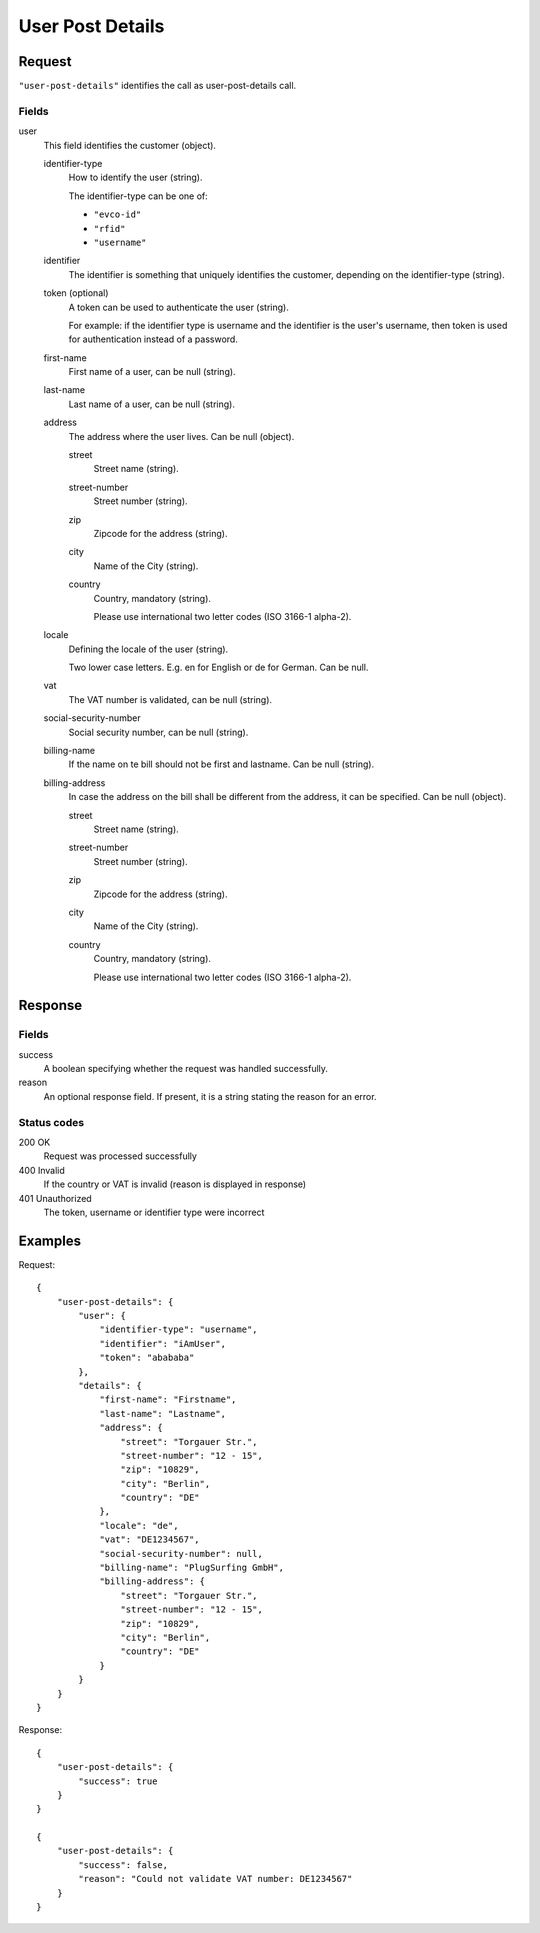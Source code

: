 .. highlight:: js

.. _calls-userpostdetails-docs:

User Post Details
=================

Request
-------

``"user-post-details"`` identifies the call as user-post-details call.

Fields
~~~~~

user
    This field identifies the customer (object).

    identifier-type
        How to identify the user (string).

        The identifier-type can be one of:

        * ``"evco-id"``
        * ``"rfid"``
        * ``"username"``

    identifier
        The identifier is something that uniquely identifies the customer,
        depending on the identifier-type (string).

    token (optional)
        A token can be used to authenticate the user (string).

        For example: if the identifier type is username and the identifier is the user's username,
        then token is used for authentication instead of a password.

    first-name
       First name of a user, can be null (string).

    last-name
       Last name of a user, can be null (string).

    address
       The address where the user lives. Can be null (object).

       street
           Street name (string).

       street-number
           Street number (string).

       zip
           Zipcode for the address (string).

       city
           Name of the City (string).

       country
           Country, mandatory (string).

           Please use international two letter codes (ISO 3166-1 alpha-2).

    locale
        Defining the locale of the user (string).

        Two lower case letters. E.g. en for English or de for German. Can be null.

    vat
        The VAT number is validated, can be null (string).

    social-security-number
        Social security number, can be null (string).

    billing-name
        If the name on te bill should not be first and lastname. Can be null (string).

    billing-address
        In case the address on the bill shall be different from the address, it can be specified. Can be null (object).

        street
            Street name (string).

        street-number
            Street number (string).

        zip
            Zipcode for the address (string).

        city
            Name of the City (string).

        country
            Country, mandatory (string).

            Please use international two letter codes (ISO 3166-1 alpha-2).

Response
--------

Fields
~~~~~~
success
    A boolean specifying whether the request was handled successfully.

reason
    An optional response field. If present, it is a string stating the reason for an error.

Status codes
~~~~~~~~~~~~
200 OK
   Request was processed successfully
400 Invalid
   If the country or VAT is invalid (reason is displayed in response)
401 Unauthorized
   The token, username or identifier type were incorrect

Examples
--------

Request::

    {
        "user-post-details": {
            "user": {
                "identifier-type": "username",
                "identifier": "iAmUser",
                "token": "abababa"
            },
            "details": {
                "first-name": "Firstname",
                "last-name": "Lastname",
                "address": {
                    "street": "Torgauer Str.",
                    "street-number": "12 - 15",
                    "zip": "10829",
                    "city": "Berlin",
                    "country": "DE"
                },
                "locale": "de",
                "vat": "DE1234567",
                "social-security-number": null,
                "billing-name": "PlugSurfing GmbH",
                "billing-address": {
                    "street": "Torgauer Str.",
                    "street-number": "12 - 15",
                    "zip": "10829",
                    "city": "Berlin",
                    "country": "DE"
                }
            }
        }
    }

Response::

    {
        "user-post-details": {
            "success": true
        }
    }

    {
        "user-post-details": {
            "success": false,
            "reason": "Could not validate VAT number: DE1234567"
        }
    }
